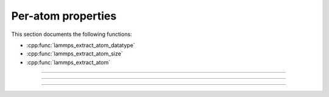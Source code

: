 Per-atom properties
===================

This section documents the following functions:

- :cpp:func:`lammps_extract_atom_datatype`
- :cpp:func:`lammps_extract_atom_size`
- :cpp:func:`lammps_extract_atom`

-----------------------

.. doxygenfunction:: lammps_extract_atom_datatype
   :project: progguide

-----------------------

.. doxygenfunction:: lammps_extract_atom_size
   :project: progguide

-----------------------

.. doxygenfunction:: lammps_extract_atom
   :project: progguide

